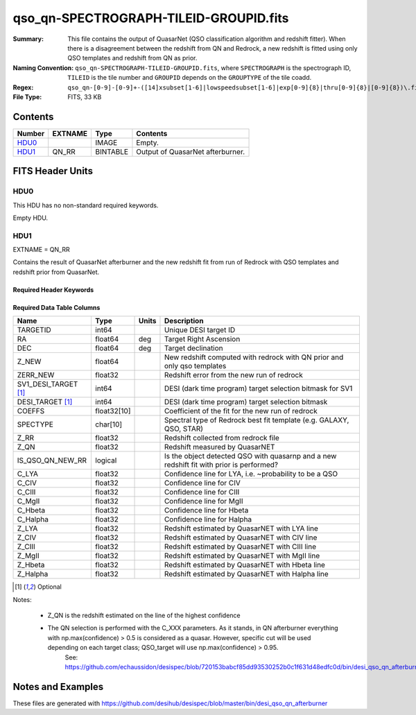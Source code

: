=======================================
qso_qn-SPECTROGRAPH-TILEID-GROUPID.fits
=======================================

:Summary: This file contains the output of QuasarNet (QSO classification algorithm and redshift fitter).
    When there is a disagreement between the redshift from QN and Redrock, a new redshift is fitted
    using only QSO templates and redshift from QN as prior.
:Naming Convention: ``qso_qn-SPECTROGRAPH-TILEID-GROUPID.fits``, where
    ``SPECTROGRAPH`` is the spectrograph ID, ``TILEID`` is the tile number and
    ``GROUPID`` depends on the ``GROUPTYPE`` of the tile coadd.
:Regex: ``qso_qn-[0-9]-[0-9]+-([14]xsubset[1-6]|lowspeedsubset[1-6]|exp[0-9]{8}|thru[0-9]{8}|[0-9]{8})\.fits``
:File Type: FITS, 33 KB

Contents
========

====== ======= ======== ===================
Number EXTNAME Type     Contents
====== ======= ======== ===================
HDU0_          IMAGE    Empty.
HDU1_  QN_RR   BINTABLE Output of QuasarNet afterburner.
====== ======= ======== ===================


FITS Header Units
=================

HDU0
----

This HDU has no non-standard required keywords.

Empty HDU.

HDU1
----

EXTNAME = QN_RR

Contains the result of QuasarNet afterburner and the new redshift fit from run of Redrock with QSO templates and redshift prior from QuasarNet.

Required Header Keywords
~~~~~~~~~~~~~~~~~~~~~~~~

.. collapse:: Required Header Keywords Table

    .. rst-class:: keywords

    ====== ============= ==== =======================
    KEY    Example Value Type Comment
    ====== ============= ==== =======================
    NAXIS1 151           int  width of table in bytes
    NAXIS2 155           int  number of rows in table
    ====== ============= ==== =======================

Required Data Table Columns
~~~~~~~~~~~~~~~~~~~~~~~~~~~

.. rst-class:: columns

==================== =========== ===== ========================================================================================
Name                 Type        Units Description
==================== =========== ===== ========================================================================================
TARGETID             int64             Unique DESI target ID
RA                   float64     deg   Target Right Ascension
DEC                  float64     deg   Target declination
Z_NEW                float64           New redshift computed with redrock with QN prior and only qso templates
ZERR_NEW             float32           Redshift error from the new run of redrock
SV1_DESI_TARGET [1]_ int64             DESI (dark time program) target selection bitmask for SV1
DESI_TARGET [1]_     int64             DESI (dark time program) target selection bitmask
COEFFS               float32[10]       Coefficient of the fit for the new run of redrock
SPECTYPE             char[10]          Spectral type of Redrock best fit template (e.g. GALAXY, QSO, STAR)
Z_RR                 float32           Redshift collected from redrock file
Z_QN                 float32           Redshift measured by QuasarNET
IS_QSO_QN_NEW_RR     logical           Is the object detected QSO with quasarnp and a new redshift fit with prior is performed?
C_LYA                float32           Confidence line for LYA, i.e. ~probability to be a QSO
C_CIV                float32           Confidence line for CIV
C_CIII               float32           Confidence line for CIII
C_MgII               float32           Confidence line for MgII
C_Hbeta              float32           Confidence line for Hbeta
C_Halpha             float32           Confidence line for Halpha
Z_LYA                float32           Redshift estimated by QuasarNET with LYA line
Z_CIV                float32           Redshift estimated by QuasarNET with CIV line
Z_CIII               float32           Redshift estimated by QuasarNET with CIII line
Z_MgII               float32           Redshift estimated by QuasarNET with MgII line
Z_Hbeta              float32           Redshift estimated by QuasarNET with Hbeta line
Z_Halpha             float32           Redshift estimated by QuasarNET with Halpha line
==================== =========== ===== ========================================================================================

.. [1] Optional

Notes:

 * Z_QN is the redshift estimated on the line of the highest confidence
 * The QN selection is performed with the C_XXX parameters. As it stands, in QN afterburner everything with np.max(confidence) > 0.5 is considered as a quasar. However, specific cut will be used depending on each target class; QSO_target will use np.max(confidence) > 0.95.
       See: https://github.com/echaussidon/desispec/blob/720153babcf85dd93530252b0c1f631d48edfc0d/bin/desi_qso_qn_afterburner#L236

Notes and Examples
==================

These files are generated with https://github.com/desihub/desispec/blob/master/bin/desi_qso_qn_afterburner
